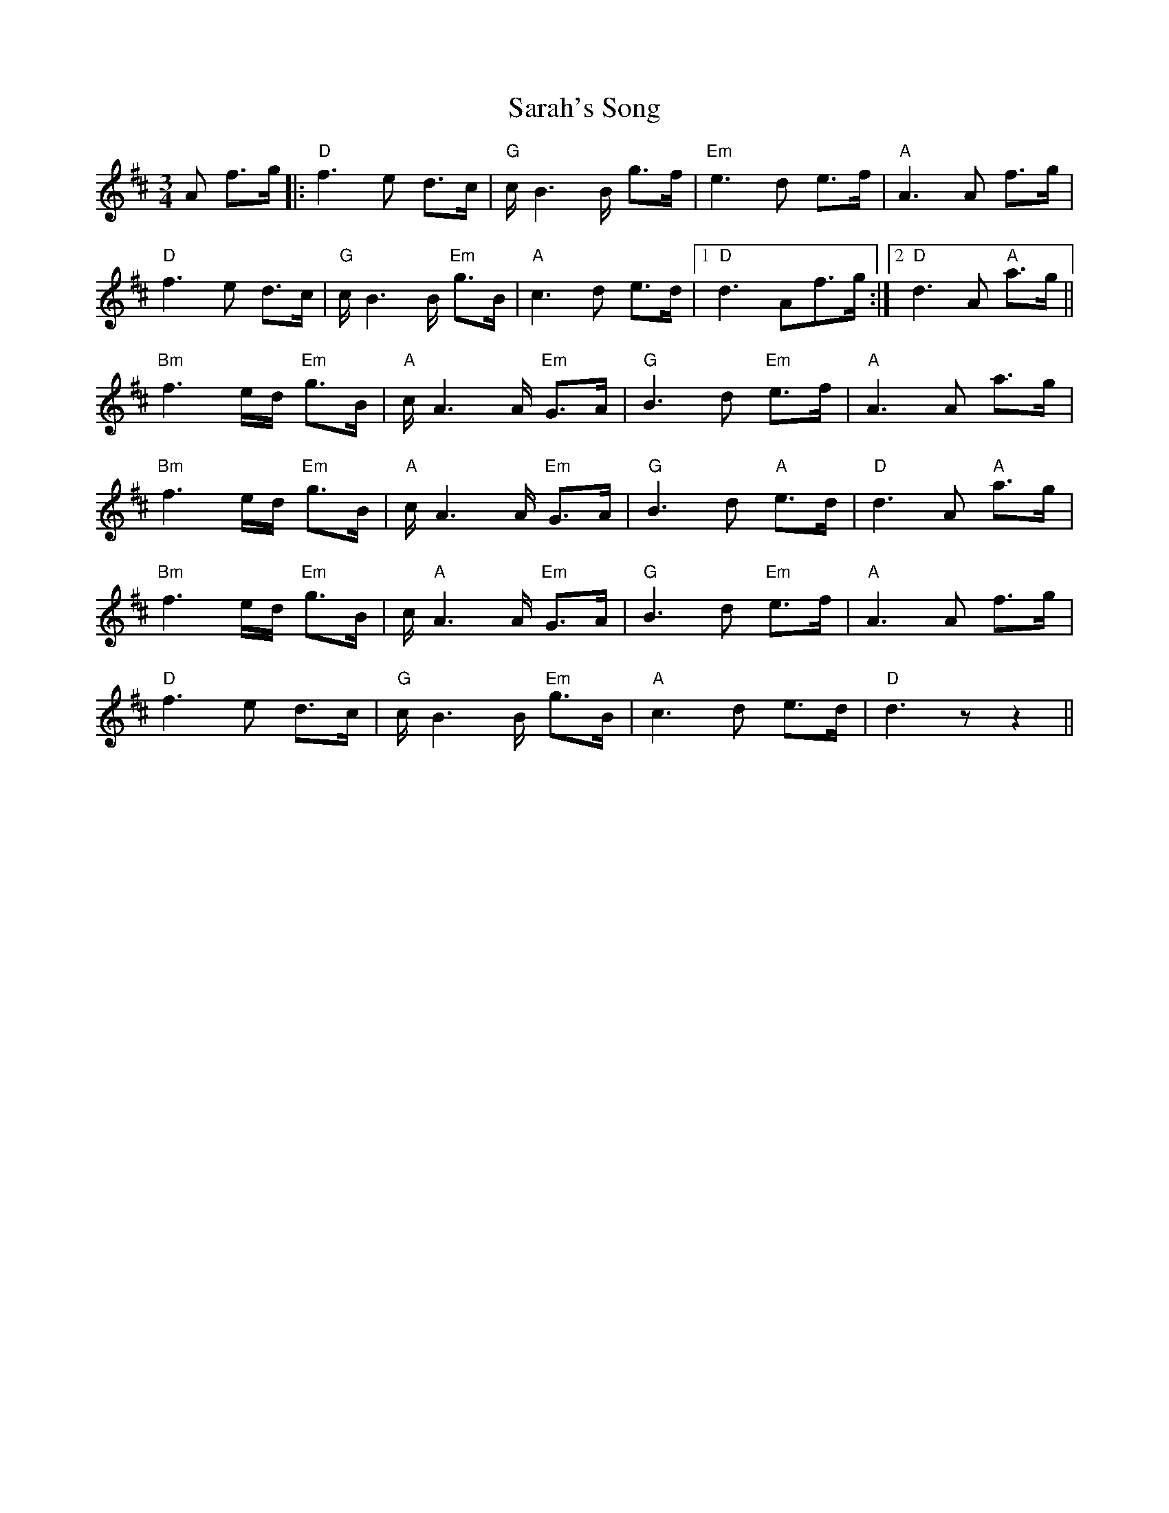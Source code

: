 X: 35970
T: Sarah's Song
R: waltz
M: 3/4
K: Dmajor
A f>g|:"D" f3 e d>c|"G" c/ B3 B/ g>f|"Em" e3 d e>f|"A" A3 A f>g|
"D" f3 e d>c|"G" c/ B3 B/ "Em" g>B|"A" c3 d e>d|1 "D" d3 Af>g:|2 "D" d3 A "A" a>g||
"Bm" f3 e/d/ "Em" g>B|"A" c/ A3 A/ "Em" G>A|"G" B3 d "Em" e>f|"A" A3 A a>g|
"Bm" f3 e/d/ "Em" g>B|"A" c/ A3 A/ "Em" G>A|"G" B3 d "A" e>d|"D" d3 A "A" a>g|
"Bm" f3 e/d/ "Em" g>B|c/ "A" A3 A/ "Em" G>A|"G" B3 d "Em" e>f|"A" A3 A f>g|
"D" f3 e d>c|"G" c/ B3 B/ "Em" g>B|"A" c3 d e>d|"D" d3 z z2||

